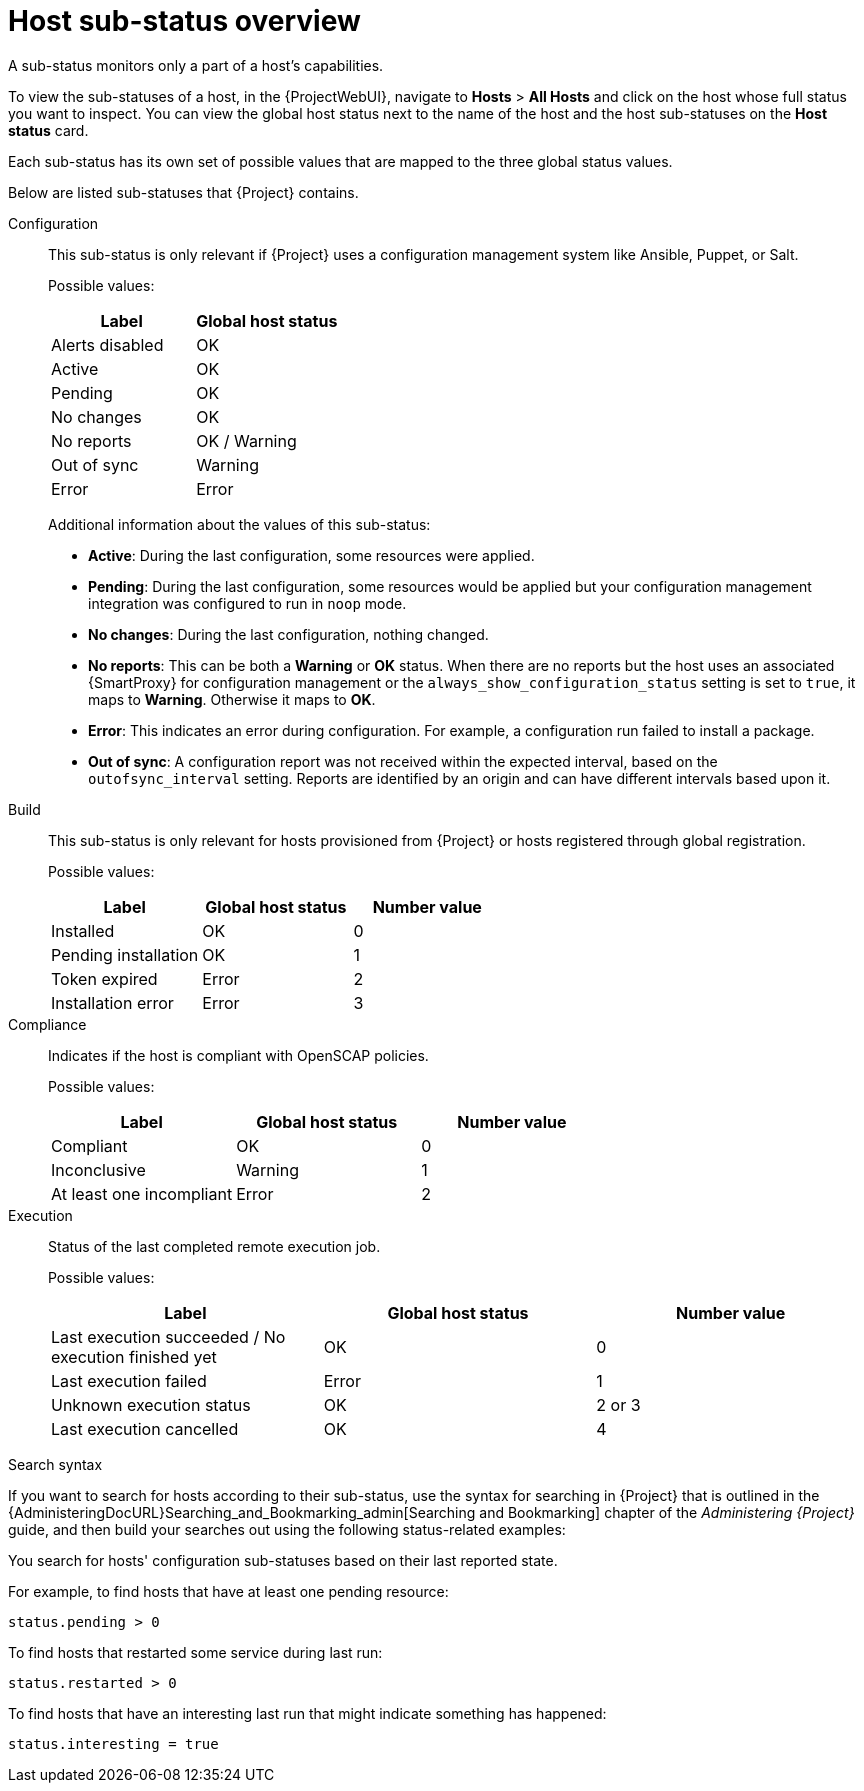 [id="host-substatus-overview_{context}"]
= Host sub-status overview

A sub-status monitors only a part of a host's capabilities.

To view the sub-statuses of a host, in the {ProjectWebUI}, navigate to *Hosts* > *All Hosts* and click on the host whose full status you want to inspect.
You can view the global host status next to the name of the host and the host sub-statuses on the *Host status* card.

Each sub-status has its own set of possible values that are mapped to the three global status values.

Below are listed sub-statuses that {Project} contains.
ifdef::foreman-el,foreman-deb,katello[]
There can be more sub-statuses depending on which plugins you add to your {Project}.
endif::[]

Configuration::
This sub-status is only relevant if {Project} uses a configuration management system like Ansible, Puppet, or Salt.
+
Possible values:
+
[options="header"]
|===
| Label | Global host status
| Alerts disabled | OK
| Active | OK
| Pending | OK
| No changes | OK
| No reports | OK / Warning
| Out of sync | Warning
| Error | Error
|===
+
Additional information about the values of this sub-status:
+
* *Active*: During the last configuration, some resources were applied.
* *Pending*: During the last configuration, some resources would be applied but your configuration management integration was configured to run in `noop` mode.
* *No changes*: During the last configuration, nothing changed.
* *No reports*: This can be both a *Warning* or *OK* status.
When there are no reports but the host uses an associated {SmartProxy} for configuration management or the `always_show_configuration_status` setting is set to `true`, it maps to *Warning*.
Otherwise it maps to *OK*.
* *Error*: This indicates an error during configuration.
For example, a configuration run failed to install a package.
* *Out of sync*: A configuration report was not received within the expected interval, based on the `outofsync_interval` setting.
Reports are identified by an origin and can have different intervals based upon it.

Build::
This sub-status is only relevant for hosts provisioned from {Project} or hosts registered through global registration.
+
Possible values:
+
[options="header"]
|===
| Label | Global host status | Number value
| Installed | OK | 0
| Pending installation | OK | 1
| Token expired | Error | 2
| Installation error | Error | 3
|===

ifndef::foreman-deb[]
Compliance::
Indicates if the host is compliant with OpenSCAP policies.
+
Possible values:
+
[options="header"]
|===
| Label | Global host status | Number value
| Compliant | OK | 0
| Inconclusive | Warning | 1
| At least one incompliant | Error | 2
|===
endif::[]

ifdef::satellite,orcharhino[]
OVAL scan::
Indicates if there are any vulnerabilities found on the host
+
Possible values:
+
[options="header"]
|===
| Label | Global host status | Number value
| No vulnerabilities found | OK | 0
| Vulnerabilities found | Warning | 1
| Vulnerabilities with available patch found | Error | 2
|===
endif::[]

Execution::
Status of the last completed remote execution job.
ifdef::foreman-el,foreman-deb[]
+
Only applies if you have the Remote Execution plugin installed.
endif::[]
+
Possible values:
+
[options="header"]
|===
| Label | Global host status | Number value
| Last execution succeeded / No execution finished yet | OK | 0
| Last execution failed | Error | 1
| Unknown execution status | OK | 2 or 3
| Last execution cancelled | OK | 4
|===

ifdef::satellite,orcharhino[]
Inventory::
Indicates if the host is synchronized to {RHCloud}.
{ProjectServer} performs the synchronization itself but only uploads basic information to {RHCloud}.
ifdef::orcharhino[]
+
Only applies if you have the Red Hat Cloud plugin installed.
endif::[]
+
Possible values:
+
[options="header"]
|===
| Label | Global host status | Number value
| Host was not uploaded to your RH cloud inventory | Warning | 0
| Successfully uploaded to your RH cloud inventory | OK | 1
|===

Insights::
Indicates if the host is synchronized to {RHCloud}.
This synchronization is performed by the host.
The host uploads more information than the {ProjectServer}.
+
Possible values:
+
[options="header"]
|===
| Label | Global host status | Number value
| Reporting | OK | 0
| Not reporting | Error | 1
|===
endif::[]

ifdef::satellite,katello,orcharhino[]
Errata::
Indicates if Errata is available on the host.
+
Possible values:
+
[options="header"]
|===
| Label | Global host status | Number value
| Up to date | OK | 0
| Unknown | Warning | 1
| Needed errata | Error | 2
| Needed security errata | Error | 3
|===

Subscription::
Indicates if the host has a valid RHEL subscription.
+
Possible values:
+
[options="header"]
|===
| Label | Global host status | Number value
| Fully entitled | OK | 0
| Partially entitled | Warning | 1
| Unentitled | Error | 2
| Unknown | Warning | 3
| Unsubscribed hypervisor | Warning | 4
| SCA enabled | OK | 5
|===

Service level::
Indicates if a subscription matching your specified *Service level* syspurpose value can be attached.
+
Possible values:
+
[options="header"]
|===
| Label | Global host status | Number value
| Unknown | OK | 0
| Mismatched | Warning | 1
| Matched | OK | 2
| Not specified | OK | 3
|===

Role::
Indicates if a subscription matching your specified *Role* syspurpose value can be attached.
+
Possible values:
+
[options="header"]
|===
| Label | Global host status | Number value
| Unknown | OK | 0
| Mismatched | Warning | 1
| Matched | OK | 2
| Not specified | OK | 3
|===

Usage::
Indicates if a subscription matching your specified *Usage* syspurpose value can be attached.
+
Possible values:
+
[options="header"]
|===
| Label | Global host status | Number value
| Unknown | OK | 0
| Mismatched | Warning | 1
| Matched | OK | 2
| Not specified | OK | 3
|===

Addons::
Indicates if a subscription matching your specified *Addons* syspurpose value can be attached.
+
Possible values:
+
[options="header"]
|===
| Label | Global host status | Number value
| Unknown | OK | 0
| Mismatched | Warning | 1
| Matched | OK | 2
| Not specified | OK | 3
|===

System purpose::
Indicates if a subscription matching your specified syspurpose values can be attached.
+
Possible values:
+
[options="header"]
|===
| Label | Global host status | Number value
| Unknown | OK | 0
| Mismatched | Warning | 1
| Matched | OK | 2
| Not specified | OK | 3
|===

RHEL Lifecycle::
Indicates the current state of the {RHEL} operating system installed on the host.
+
Possible values:
+
[options="header"]
|===
| Label | Global host status | Number value
| Unknown | OK | 0
| Full support | OK | 1
| Maintenance support | OK | 2
| Approaching end of maintenance support | Warning | 3
| Extended support | OK | 4
| Approaching end of support | Warning | 5
| Support ended | Error | 6
|===

Traces::
Indicates if the host needs a reboot or a process restart.
+
Possible values:
+
[options="header"]
|===
| Label | Global host status | Number value
| Unknown | Warning | -1
| Up to date | OK | 0
| Required process restart | Error | 1
| Required reboot | Error | 2
|===
endif::[]

.Search syntax
If you want to search for hosts according to their sub-status, use the syntax for searching in {Project} that is outlined in the {AdministeringDocURL}Searching_and_Bookmarking_admin[Searching and Bookmarking] chapter of the _Administering {Project}_ guide, and then build your searches out using the following status-related examples:

You search for hosts' configuration sub-statuses based on their last reported state.

For example, to find hosts that have at least one pending resource:

[options="nowrap" subs="+quotes"]
----
status.pending > 0
----

To find hosts that restarted some service during last run:

[options="nowrap" subs="+quotes"]
----
status.restarted > 0
----

To find hosts that have an interesting last run that might indicate something has happened:

[options="nowrap" subs="+quotes"]
----
status.interesting = true
----
